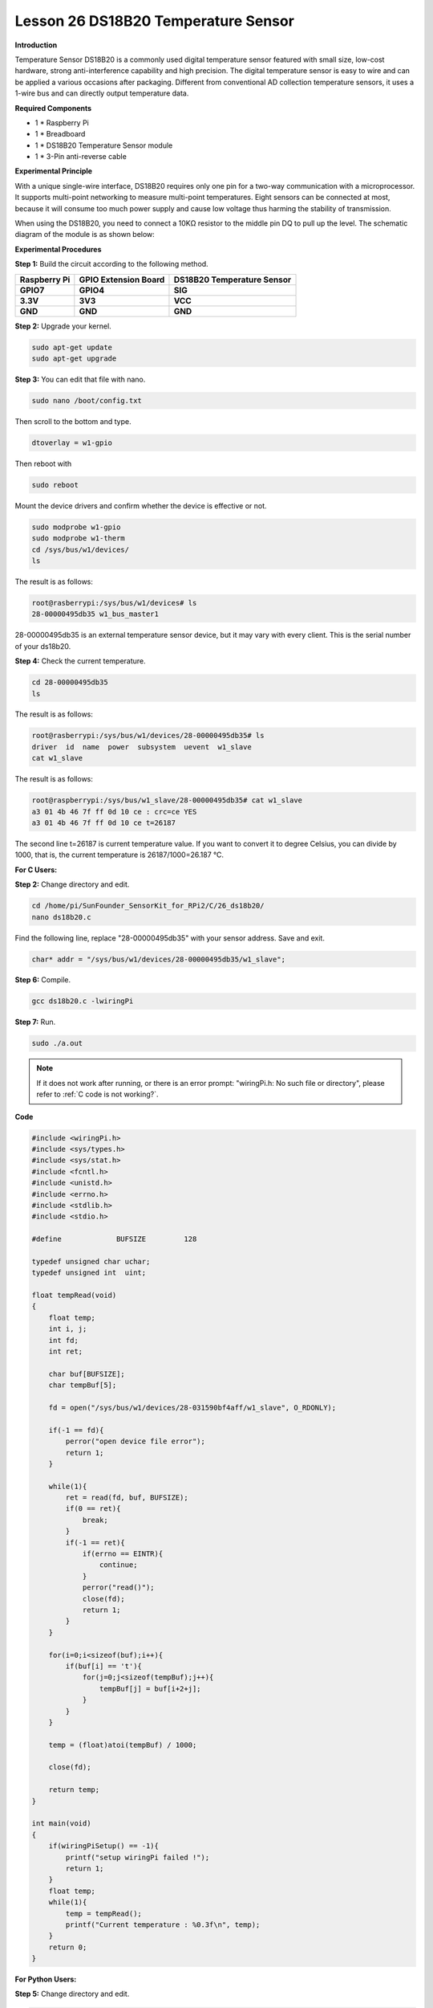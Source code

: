 Lesson 26 DS18B20 Temperature Sensor
======================================

**Introduction**

Temperature Sensor DS18B20 is a commonly used digital temperature sensor
featured with small size, low-cost hardware, strong anti-interference
capability and high precision. The digital temperature sensor is easy to
wire and can be applied a various occasions after packaging. Different
from conventional AD collection temperature sensors, it uses a 1-wire
bus and can directly output temperature data.

.. image:: media/image34.png
  :width: 200

**Required Components**

- 1 \* Raspberry Pi

- 1 \* Breadboard

- 1 \* DS18B20 Temperature Sensor module

- 1 \* 3-Pin anti-reverse cable

**Experimental Principle**

With a unique single-wire interface, DS18B20 requires only one pin for a
two-way communication with a microprocessor. It supports multi-point
networking to measure multi-point temperatures. Eight sensors can be
connected at most, because it will consume too much power supply and
cause low voltage thus harming the stability of transmission.

When using the DS18B20, you need to connect a 10KΩ resistor to the
middle pin DQ to pull up the level. The schematic diagram of the module
is as shown below:

.. image:: media/image211.png
   :width: 400

**Experimental Procedures**

**Step 1:** Build the circuit according to the following method.

+----------------------+---------------------+------------------------+
| **Raspberry Pi**     | **GPIO Extension    | **DS18B20 Temperature  |
|                      | Board**             | Sensor**               |
+----------------------+---------------------+------------------------+
| **GPIO7**            | **GPIO4**           | **SIG**                |
+----------------------+---------------------+------------------------+
| **3.3V**             | **3V3**             | **VCC**                |
+----------------------+---------------------+------------------------+
| **GND**              | **GND**             | **GND**                |
+----------------------+---------------------+------------------------+

.. image:: media/image212.png
   :alt: C:\Users\Daisy\Desktop\Fritzing(英语)\26_DS18B20_bb.png26_DS18B20_bb
   :width: 5.65139in
   :height: 4.99167in

**Step 2:** Upgrade your kernel.

.. raw:: html

    <run></run>

.. code-block::

    sudo apt-get update
    sudo apt-get upgrade

**Step 3:** You can edit that file with nano.

.. raw:: html

    <run></run>

.. code-block::

    sudo nano /boot/config.txt

Then scroll to the bottom and type.

.. raw:: html

    <run></run>

.. code-block::

    dtoverlay = w1-gpio

Then reboot with

.. raw:: html

    <run></run>

.. code-block::

    sudo reboot

Mount the device drivers and confirm whether the device is effective or
not.

.. raw:: html

    <run></run>

.. code-block::

    sudo modprobe w1-gpio
    sudo modprobe w1-therm
    cd /sys/bus/w1/devices/
    ls

The result is as follows:

.. code-block::

    root@rasberrypi:/sys/bus/w1/devices# ls
    28-00000495db35 w1_bus_master1

28-00000495db35 is an external temperature sensor device, but it may
vary with every client. This is the serial number of your ds18b20.

**Step 4:** Check the current temperature.

.. raw:: html

    <run></run>

.. code-block::

    cd 28-00000495db35
    ls

The result is as follows:

.. code-block::

    root@rasberrypi:/sys/bus/w1/devices/28-00000495db35# ls
    driver  id  name  power  subsystem  uevent  w1_slave
    cat w1_slave

The result is as follows:

.. code-block::

    root@raspberrypi:/sys/bus/w1_slave/28-00000495db35# cat w1_slave
    a3 01 4b 46 7f ff 0d 10 ce : crc=ce YES
    a3 01 4b 46 7f ff 0d 10 ce t=26187

The second line t=26187 is current temperature value. If you want to
convert it to degree Celsius, you can divide by 1000, that is, the
current temperature is 26187/1000=26.187 ℃.

**For C Users:**

**Step 2:** Change directory and edit.

.. raw:: html

    <run></run>

.. code-block::

    cd /home/pi/SunFounder_SensorKit_for_RPi2/C/26_ds18b20/
    nano ds18b20.c

Find the following line, replace \"28-00000495db35\" with your
sensor address. Save and exit.

.. code-block::

    char* addr = "/sys/bus/w1/devices/28-00000495db35/w1_slave";

**Step 6:** Compile.

.. raw:: html

    <run></run>

.. code-block::

    gcc ds18b20.c -lwiringPi

**Step 7:** Run.

.. raw:: html

    <run></run>

.. code-block::

    sudo ./a.out

.. note::

   If it does not work after running, or there is an error prompt: \"wiringPi.h: No such file or directory\", please refer to :ref:`C code is not working?`.

**Code**

.. code-block:: c

    #include <wiringPi.h>
    #include <sys/types.h>
    #include <sys/stat.h>
    #include <fcntl.h>
    #include <unistd.h>
    #include <errno.h>
    #include <stdlib.h>
    #include <stdio.h>

    #define		BUFSIZE		128

    typedef unsigned char uchar;
    typedef unsigned int  uint;

    float tempRead(void)
    {
        float temp;
        int i, j;
        int fd;
        int ret;

        char buf[BUFSIZE];
        char tempBuf[5];
        
        fd = open("/sys/bus/w1/devices/28-031590bf4aff/w1_slave", O_RDONLY);

        if(-1 == fd){
            perror("open device file error");
            return 1;
        }

        while(1){
            ret = read(fd, buf, BUFSIZE);
            if(0 == ret){
                break;	
            }
            if(-1 == ret){
                if(errno == EINTR){
                    continue;	
                }
                perror("read()");
                close(fd);
                return 1;
            }
        }

        for(i=0;i<sizeof(buf);i++){
            if(buf[i] == 't'){
                for(j=0;j<sizeof(tempBuf);j++){
                    tempBuf[j] = buf[i+2+j]; 	
                }
            }	
        }

        temp = (float)atoi(tempBuf) / 1000;

        close(fd);

        return temp;
    }

    int main(void)
    {
        if(wiringPiSetup() == -1){
            printf("setup wiringPi failed !");
            return 1; 
        }
        float temp;
        while(1){
            temp = tempRead();
            printf("Current temperature : %0.3f\n", temp);
        }
        return 0;
    }

**For Python Users:**

**Step 5:** Change directory and edit.

.. raw:: html

    <run></run>

.. code-block::

    cd /home/pi/SunFounder_SensorKit_for_RPi2/Python/
    nano 26_ds18b20.py

**Step 6:** Run.

.. raw:: html

    <run></run>

.. code-block::

    sudo python3 26_ds18b20.py

**Code**

.. raw:: html

    <run></run>

.. code-block:: python

    #!/usr/bin/env python3
    import os

    ds18b20 = ''

    def setup():
        global ds18b20
        for i in os.listdir('/sys/bus/w1/devices'):
            if i != 'w1_bus_master1':
                ds18b20 = '28-031590bf4aff'

    def read():
    #	global ds18b20
        location = '/sys/bus/w1/devices/' + ds18b20 + '/w1_slave'
        tfile = open(location)
        text = tfile.read()
        tfile.close()
        secondline = text.split("\n")[1]
        temperaturedata = secondline.split(" ")[9]
        temperature = float(temperaturedata[2:])
        temperature = temperature / 1000
        return temperature
        
    def loop():
        while True:
            if read() != None:
                print ("Current temperature : %0.3f C" % read())

    def destroy():
        pass

    if __name__ == '__main__':
        try:
            setup()
            loop()
        except KeyboardInterrupt:
            destroy()

Now, you can see the current temperature value displayed on the screen.

.. image:: media/image213.jpeg
    :width: 800